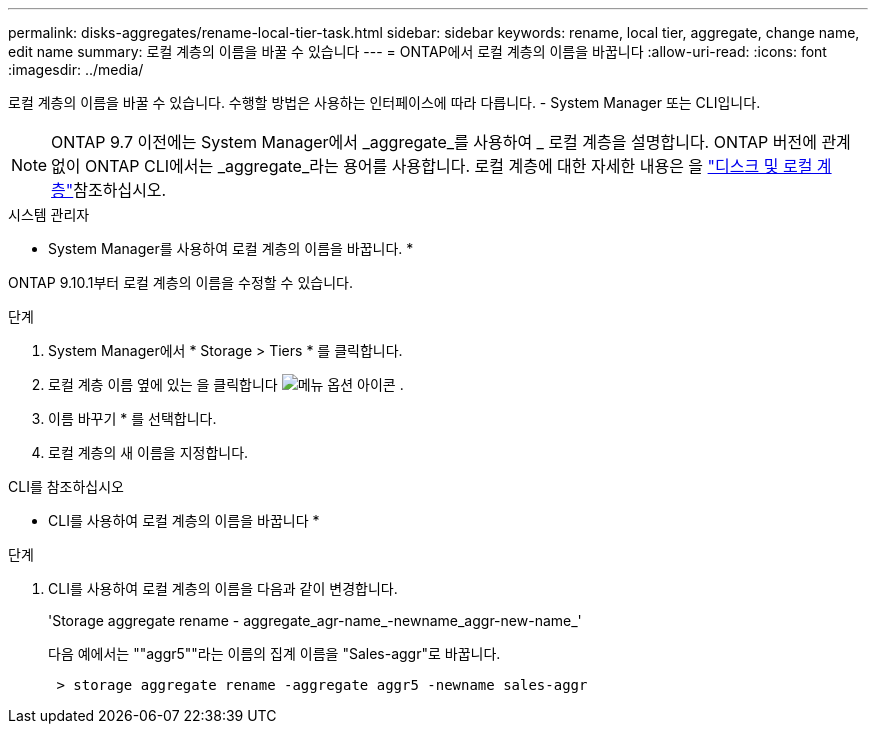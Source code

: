 ---
permalink: disks-aggregates/rename-local-tier-task.html 
sidebar: sidebar 
keywords: rename, local tier, aggregate, change name, edit name 
summary: 로컬 계층의 이름을 바꿀 수 있습니다 
---
= ONTAP에서 로컬 계층의 이름을 바꿉니다
:allow-uri-read: 
:icons: font
:imagesdir: ../media/


[role="lead"]
로컬 계층의 이름을 바꿀 수 있습니다. 수행할 방법은 사용하는 인터페이스에 따라 다릅니다. - System Manager 또는 CLI입니다.


NOTE: ONTAP 9.7 이전에는 System Manager에서 _aggregate_를 사용하여 _ 로컬 계층을 설명합니다. ONTAP 버전에 관계없이 ONTAP CLI에서는 _aggregate_라는 용어를 사용합니다. 로컬 계층에 대한 자세한 내용은 을 link:../disks-aggregates/index.html["디스크 및 로컬 계층"]참조하십시오.

[role="tabbed-block"]
====
.시스템 관리자
--
* System Manager를 사용하여 로컬 계층의 이름을 바꿉니다. *

ONTAP 9.10.1부터 로컬 계층의 이름을 수정할 수 있습니다.

.단계
. System Manager에서 * Storage > Tiers * 를 클릭합니다.
. 로컬 계층 이름 옆에 있는 을 클릭합니다 image:icon_kabob.gif["메뉴 옵션 아이콘"] .
. 이름 바꾸기 * 를 선택합니다.
. 로컬 계층의 새 이름을 지정합니다.


--
.CLI를 참조하십시오
--
* CLI를 사용하여 로컬 계층의 이름을 바꿉니다 *

.단계
. CLI를 사용하여 로컬 계층의 이름을 다음과 같이 변경합니다.
+
'Storage aggregate rename - aggregate_agr-name_-newname_aggr-new-name_'

+
다음 예에서는 ""aggr5""라는 이름의 집계 이름을 "Sales-aggr"로 바꿉니다.

+
....
 > storage aggregate rename -aggregate aggr5 -newname sales-aggr
....


--
====